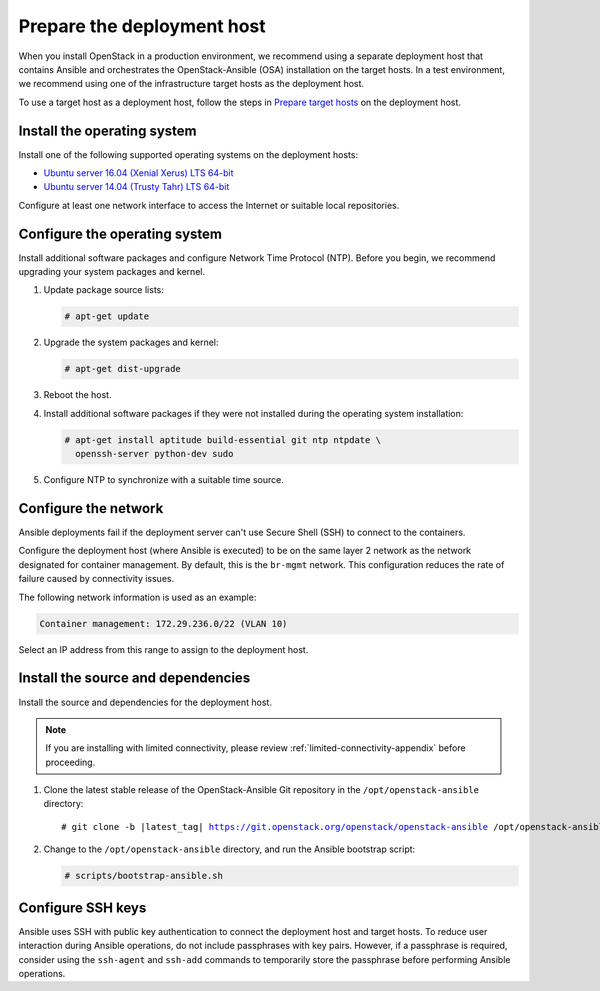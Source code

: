 .. _deployment-host:

===========================
Prepare the deployment host
===========================

.. figure:: figures/installation-workflow-deploymenthost.png
   :width: 100%

When you install OpenStack in a production environment, we recommend using a
separate deployment host that contains Ansible and orchestrates the
OpenStack-Ansible (OSA) installation on the target hosts. In a test
environment, we recommend using one of the infrastructure target hosts as the
deployment host.

To use a target host as a deployment host, follow the steps in
`Prepare target hosts`_ on the deployment host.

.. _Prepare target hosts: http://docs.openstack.org/project-deploy-guide/openstack-ansible/newton/targethosts.html

Install the operating system
~~~~~~~~~~~~~~~~~~~~~~~~~~~~

Install one of the following supported operating systems on the deployment
hosts:

* `Ubuntu server 16.04 (Xenial Xerus) LTS 64-bit <http://releases.ubuntu.com/16.04/>`_
* `Ubuntu server 14.04 (Trusty Tahr) LTS 64-bit <http://releases.ubuntu.com/14.04/>`_

Configure at least one network interface to access the Internet or suitable
local repositories.

Configure the operating system
~~~~~~~~~~~~~~~~~~~~~~~~~~~~~~

Install additional software packages and configure Network Time Protocol (NTP).
Before you begin, we recommend upgrading your system packages and kernel.

#. Update package source lists:

   .. code-block:: shell-session

       # apt-get update

#. Upgrade the system packages and kernel:

   .. code-block:: shell-session

       # apt-get dist-upgrade

#. Reboot the host.

#. Install additional software packages if they were not installed
   during the operating system installation:

   .. code-block:: shell-session

       # apt-get install aptitude build-essential git ntp ntpdate \
         openssh-server python-dev sudo

#. Configure NTP to synchronize with a suitable time source.

Configure the network
~~~~~~~~~~~~~~~~~~~~~

Ansible deployments fail if the deployment server can't use Secure Shell (SSH)
to connect to the containers.

Configure the deployment host (where Ansible is executed) to be on
the same layer 2 network as the network designated for container management. By
default, this is the ``br-mgmt`` network. This configuration reduces the rate
of failure caused by connectivity issues.

The following network information is used as an example:

.. code-block:: ini

    Container management: 172.29.236.0/22 (VLAN 10)

Select an IP address from this range to assign to the deployment host.

Install the source and dependencies
~~~~~~~~~~~~~~~~~~~~~~~~~~~~~~~~~~~

Install the source and dependencies for the deployment host.

.. note::

   If you are installing with limited connectivity, please review
   :ref:`limited-connectivity-appendix` before proceeding.

#. Clone the latest stable release of the OpenStack-Ansible Git repository in
   the ``/opt/openstack-ansible`` directory:

   .. parsed-literal::

       # git clone -b |latest_tag| https://git.openstack.org/openstack/openstack-ansible \
       /opt/openstack-ansible

#. Change to the ``/opt/openstack-ansible`` directory, and run the
   Ansible bootstrap script:

   .. code-block:: shell-session

       # scripts/bootstrap-ansible.sh

Configure SSH keys
~~~~~~~~~~~~~~~~~~

Ansible uses SSH with public key authentication to connect the
deployment host and target hosts. To reduce user
interaction during Ansible operations, do not include passphrases with
key pairs. However, if a passphrase is required, consider using the
``ssh-agent`` and ``ssh-add`` commands to temporarily store the
passphrase before performing Ansible operations.

